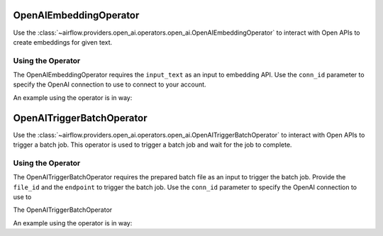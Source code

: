  .. Licensed to the Apache Software Foundation (ASF) under one
    or more contributor license agreements.  See the NOTICE file
    distributed with this work for additional information
    regarding copyright ownership.  The ASF licenses this file
    to you under the Apache License, Version 2.0 (the
    "License"); you may not use this file except in compliance
    with the License.  You may obtain a copy of the License at

 ..   http://www.apache.org/licenses/LICENSE-2.0

 .. Unless required by applicable law or agreed to in writing,
    software distributed under the License is distributed on an
    "AS IS" BASIS, WITHOUT WARRANTIES OR CONDITIONS OF ANY
    KIND, either express or implied.  See the License for the
    specific language governing permissions and limitations
    under the License.

.. _howto/operator:OpenAIEmbeddingOperator:

OpenAIEmbeddingOperator
========================

Use the :class:`~airflow.providers.open_ai.operators.open_ai.OpenAIEmbeddingOperator` to
interact with Open APIs to create embeddings for given text.


Using the Operator
^^^^^^^^^^^^^^^^^^

The OpenAIEmbeddingOperator requires the ``input_text`` as an input to embedding API. Use the ``conn_id`` parameter to specify the OpenAI connection to use to
connect to your account.

An example using the operator is in way:

.. exampleinclude:: /../../providers/openai/tests/system/openai/example_openai.py
    :language: python
    :start-after: [START howto_operator_openai_embedding]
    :end-before: [END howto_operator_openai_embedding]

.. _howto/operator:OpenAITriggerBatchOperator:

OpenAITriggerBatchOperator
===========================

Use the :class:`~airflow.providers.open_ai.operators.open_ai.OpenAITriggerBatchOperator` to
interact with Open APIs to trigger a batch job. This operator is used to trigger a batch job and wait for the job to complete.


Using the Operator
^^^^^^^^^^^^^^^^^^

The OpenAITriggerBatchOperator requires the prepared batch file as an input to trigger the batch job. Provide the ``file_id`` and the ``endpoint`` to trigger the batch job.
Use the ``conn_id`` parameter to specify the OpenAI connection to use to


The OpenAITriggerBatchOperator

An example using the operator is in way:

.. exampleinclude:: /../../providers/openai/tests/system/openai/example_trigger_batch_operator.py
    :language: python
    :start-after: [START howto_operator_openai_trigger_operator]
    :end-before: [END howto_operator_openai_trigger_operator]
